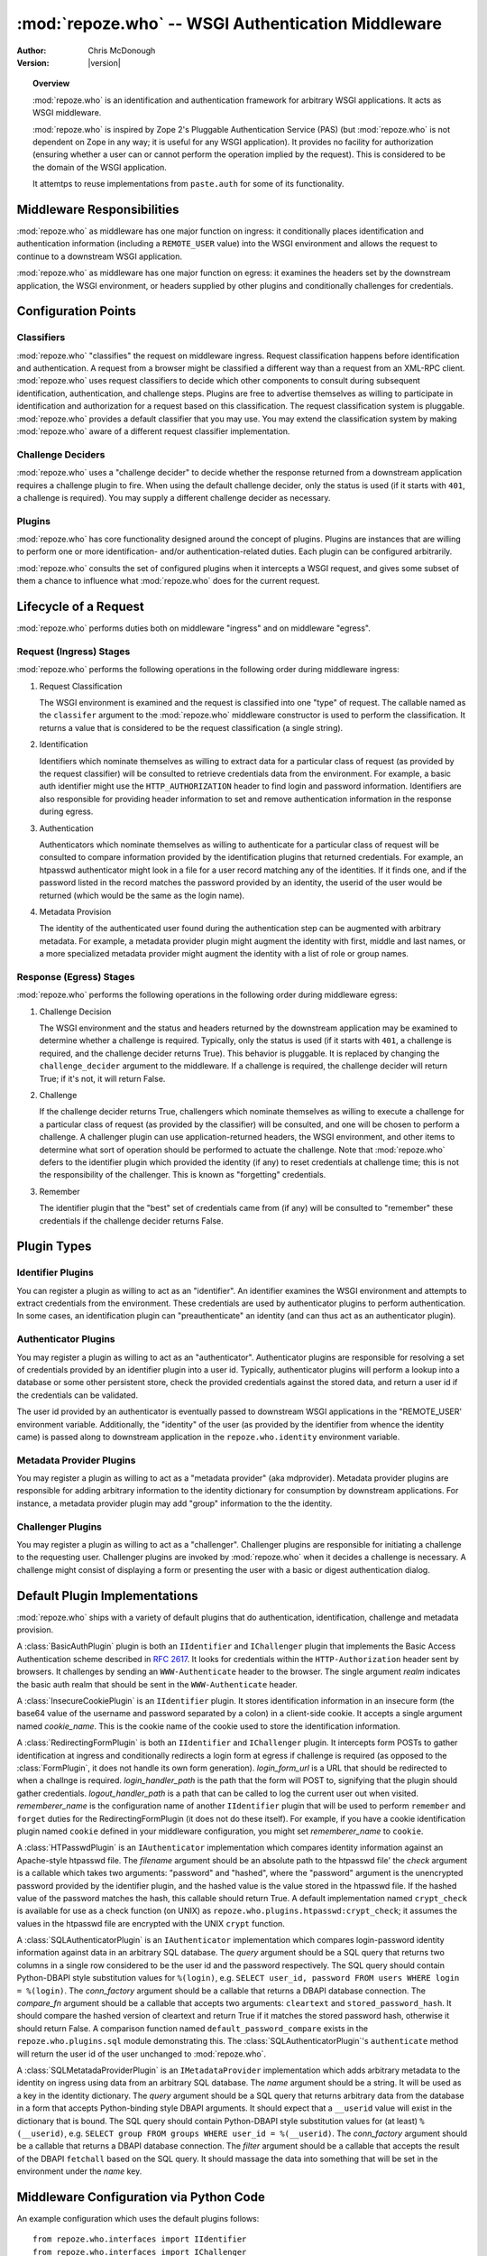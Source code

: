 ***************************************************
:mod:`repoze.who` -- WSGI Authentication Middleware
***************************************************

:Author: Chris McDonough
:Version: |version|

.. module:: repoze.who
   :synopsis: WSGI authentication middleware

.. topic:: Overview

   :mod:`repoze.who` is an identification and authentication framework
   for arbitrary WSGI applications.  It acts as WSGI middleware.

   :mod:`repoze.who` is inspired by Zope 2's Pluggable Authentication
   Service (PAS) (but :mod:`repoze.who` is not dependent on Zope in any
   way; it is useful for any WSGI application).  It provides no
   facility for authorization (ensuring whether a user can or cannot
   perform the operation implied by the request).  This is considered
   to be the domain of the WSGI application.
 
   It attemtps to reuse implementations from ``paste.auth`` for some
   of its functionality.

Middleware Responsibilities
===========================

:mod:`repoze.who` as middleware has one major function on ingress: it
conditionally places identification and authentication information
(including a ``REMOTE_USER`` value) into the WSGI environment and
allows the request to continue to a downstream WSGI application.

:mod:`repoze.who` as middleware has one major function on egress: it
examines the headers set by the downstream application, the WSGI
environment, or headers supplied by other plugins and conditionally
challenges for credentials.

Configuration Points
====================

Classifiers
-----------

:mod:`repoze.who` "classifies" the request on middleware ingress.
Request classification happens before identification and
authentication.  A request from a browser might be classified a
different way than a request from an XML-RPC client.
:mod:`repoze.who` uses request classifiers to decide which other
components to consult during subsequent identification,
authentication, and challenge steps.  Plugins are free to advertise
themselves as willing to participate in identification and
authorization for a request based on this classification.  The request
classification system is pluggable.  :mod:`repoze.who` provides a
default classifier that you may use.  You may extend the
classification system by making :mod:`repoze.who` aware of a different
request classifier implementation.

Challenge Deciders
------------------

:mod:`repoze.who` uses a "challenge decider" to decide whether the
response returned from a downstream application requires a challenge
plugin to fire.  When using the default challenge decider, only the
status is used (if it starts with ``401``, a challenge is required).
You may supply a different challenge decider as necessary.

Plugins
-------

:mod:`repoze.who` has core functionality designed around the concept
of plugins.  Plugins are instances that are willing to perform one or
more identification- and/or authentication-related duties.  Each
plugin can be configured arbitrarily.

:mod:`repoze.who` consults the set of configured plugins when it
intercepts a WSGI request, and gives some subset of them a chance to
influence what :mod:`repoze.who` does for the current request.

Lifecycle of a Request
======================

:mod:`repoze.who` performs duties both on middleware "ingress" and on
middleware "egress".

Request (Ingress) Stages
------------------------

:mod:`repoze.who` performs the following operations in the following
order during middleware ingress:

1.  Request Classification

    The WSGI environment is examined and the request is classified
    into one "type" of request.  The callable named as the
    ``classifer`` argument to the :mod:`repoze.who` middleware
    constructor is used to perform the classification.  It returns a
    value that is considered to be the request classification (a
    single string).

2.  Identification

    Identifiers which nominate themselves as willing to extract data
    for a particular class of request (as provided by the request
    classifier) will be consulted to retrieve credentials data from
    the environment.  For example, a basic auth identifier might use
    the ``HTTP_AUTHORIZATION`` header to find login and password
    information.  Identifiers are also responsible for providing
    header information to set and remove authentication information in
    the response during egress.

3.  Authentication

    Authenticators which nominate themselves as willing to
    authenticate for a particular class of request will be consulted
    to compare information provided by the identification plugins
    that returned credentials.  For example, an htpasswd
    authenticator might look in a file for a user record matching
    any of the identities.  If it finds one, and if the password
    listed in the record matches the password provided by an
    identity, the userid of the user would be returned (which would
    be the same as the login name).

4.  Metadata Provision

    The identity of the authenticated user found during the
    authentication step can be augmented with arbitrary metadata.
    For example, a metadata provider plugin might augment the
    identity with first, middle and last names, or a more
    specialized metadata provider might augment the identity with a
    list of role or group names.

Response (Egress) Stages
------------------------

:mod:`repoze.who` performs the following operations in the following
order during middleware egress:

#.  Challenge Decision

    The WSGI environment and the status and headers returned by the
    downstream application may be examined to determine whether a
    challenge is required.  Typically, only the status is used (if it
    starts with ``401``, a challenge is required, and the challenge
    decider returns True).  This behavior is pluggable.  It is
    replaced by changing the ``challenge_decider`` argument to the
    middleware.  If a challenge is required, the challenge decider
    will return True; if it's not, it will return False.

#.  Challenge

    If the challenge decider returns True, challengers which nominate
    themselves as willing to execute a challenge for a particular
    class of request (as provided by the classifier) will be
    consulted, and one will be chosen to perform a challenge.  A
    challenger plugin can use application-returned headers, the WSGI
    environment, and other items to determine what sort of operation
    should be performed to actuate the challenge.  Note that
    :mod:`repoze.who` defers to the identifier plugin which provided the
    identity (if any) to reset credentials at challenge time; this is
    not the responsibility of the challenger.  This is known as
    "forgetting" credentials.

#.  Remember

    The identifier plugin that the "best" set of credentials came from
    (if any) will be consulted to "remember" these credentials if the
    challenge decider returns False.

Plugin Types
============

Identifier Plugins
------------------

You can register a plugin as willing to act as an "identifier".  An
identifier examines the WSGI environment and attempts to extract
credentials from the environment.  These credentials are used by
authenticator plugins to perform authentication.  In some cases, an
identification plugin can "preauthenticate" an identity (and can thus
act as an authenticator plugin).

Authenticator Plugins
---------------------

You may register a plugin as willing to act as an "authenticator".
Authenticator plugins are responsible for resolving a set of
credentials provided by an identifier plugin into a user id.
Typically, authenticator plugins will perform a lookup into a database
or some other persistent store, check the provided credentials against
the stored data, and return a user id if the credentials can be
validated.

The user id provided by an authenticator is eventually passed to
downstream WSGI applications in the "REMOTE_USER' environment
variable.  Additionally, the "identity" of the user (as provided by
the identifier from whence the identity came) is passed along to
downstream application in the ``repoze.who.identity`` environment
variable.

Metadata Provider Plugins
-------------------------

You may register a plugin as willing to act as a "metadata provider"
(aka mdprovider).  Metadata provider plugins are responsible for
adding arbitrary information to the identity dictionary for
consumption by downstream applications.  For instance, a metadata
provider plugin may add "group" information to the the identity.

Challenger Plugins
------------------

You may register a plugin as willing to act as a "challenger".
Challenger plugins are responsible for initiating a challenge to the
requesting user.  Challenger plugins are invoked by :mod:`repoze.who` when it
decides a challenge is necessary. A challenge might consist of
displaying a form or presenting the user with a basic or digest
authentication dialog.

Default Plugin Implementations
==============================

:mod:`repoze.who` ships with a variety of default plugins that do
authentication, identification, challenge and metadata provision.

.. module:: repoze.who.plugins.auth_tkt

.. class:: AuthTktCookiePlugin(secret [, cookie_name='auth_tkt' [, secure=False [, include_ip=False]]])

  An :class:`AuthTktCookiePlugin` is an ``IIdentifier`` plugin which
  remembers its identity state in a client-side cookie.  This plugin
  uses the ``paste.auth.auth_tkt``"auth ticket" protocol.  It should
  be instantiated passing a *secret*, which is used to encrypt the
  cookie on the client side and decrypt the cookie on the server side.
  The cookie name used to store the cookie value can be specified
  using the *cookie_name* parameter.  If *secure* is False, the cookie
  will be sent across any HTTP or HTTPS connection; if it is True, the
  cookie will be sent only across an HTTPS connection.  If
  *include_ip* is True, the ``REMOTE_ADDR`` of the WSGI environment
  will be placed in the cookie.

.. module:: repoze.who.plugins.basicauth

.. class:: BasicAuthPlugin(realm)

  A :class:`BasicAuthPlugin` plugin is both an ``IIdentifier`` and
  ``IChallenger`` plugin that implements the Basic Access
  Authentication scheme described in :rfc:`2617`.  It looks for
  credentials within the ``HTTP-Authorization`` header sent by
  browsers.  It challenges by sending an ``WWW-Authenticate`` header
  to the browser.  The single argument *realm* indicates the basic
  auth realm that should be sent in the ``WWW-Authenticate`` header.

.. module:: repoze.who.plugins.cookie

.. class:: InsecureCookiePlugin(cookie_name)

  A :class:`InsecureCookiePlugin` is an ``IIdentifier`` plugin.  It
  stores identification information in an insecure form (the base64
  value of the username and password separated by a colon) in a
  client-side cookie.  It accepts a single argument named
  *cookie_name*.  This is the cookie name of the cookie used to store
  the identification information.

.. module:: repoze.who.plugins.form

.. class:: FormPlugin(login_form_qs, rememberer_name [, formbody=None [, formcallable=None]])

  A :class:`FormPlugin` is both an ``IIdentifier`` and ``IChallenger``
  plugin.  It intercepts form POSTs to gather identification at
  ingress and conditionally displays a login form at egress if
  challenge is required.  *login_form_qs* is a query string name used
  to denote that a form POST is destined for the form plugin (anything
  unique is fine), *rememberer_name* is the "configuration name" of
  another ``IIdentifier`` plugin that will be used to perform
  ``remember`` and ``forget`` duties for the FormPlugin (it does not
  do these itself).  For example, if you have a cookie identification
  plugin named ``cookie`` defined in your middleware configuration,
  you might set *rememberer_name* to ``cookie``.  *formbody* is a
  literal string that should be displayed as the form body.
  *formcallable* is a callable that will return a form body if
  *formbody* is None.  If both *formbody* and *formcallable* are None,
  a default form is used.

.. class:: RedirectingFormPlugin(login_form_url, login_handler_path, logout_handler_path, rememberer_name)

  A :class:`RedirectingFormPlugin` is both an ``IIdentifier`` and
  ``IChallenger`` plugin.  It intercepts form POSTs to gather
  identification at ingress and conditionally redirects a login form
  at egress if challenge is required (as opposed to the
  :class:`FormPlugin`, it does not handle its own form generation).
  *login_form_url* is a URL that should be redirected to when a
  challnge is required.  *login_handler_path* is the path that the
  form will POST to, signifying that the plugin should gather
  credentials.  *logout_handler_path* is a path that can be called to
  log the current user out when visited. *rememberer_name* is the
  configuration name of another ``IIdentifier`` plugin that will be
  used to perform ``remember`` and ``forget`` duties for the
  RedirectingFormPlugin (it does not do these itself).  For example,
  if you have a cookie identification plugin named ``cookie`` defined
  in your middleware configuration, you might set *rememberer_name* to
  ``cookie``.

.. module:: repoze.who.plugins.htpasswd

.. class:: HTPasswdPlugin(filename, check)

  A :class:`HTPasswdPlugin` is an ``IAuthenticator`` implementation
  which compares identity information against an Apache-style htpasswd
  file.  The *filename* argument should be an absolute path to the
  htpasswd file' the *check* argument is a callable which takes two
  arguments: "password" and "hashed", where the "password" argument is
  the unencrypted password provided by the identifier plugin, and the
  hashed value is the value stored in the htpasswd file.  If the
  hashed value of the password matches the hash, this callable should
  return True.  A default implementation named ``crypt_check`` is
  available for use as a check function (on UNIX) as
  ``repoze.who.plugins.htpasswd:crypt_check``; it assumes the values
  in the htpasswd file are encrypted with the UNIX ``crypt`` function.

.. module:: repoze.who.plugins.sql

.. class:: SQLAuthenticatorPlugin(query, conn_factory, compare_fn)

  A :class:`SQLAuthenticatorPlugin` is an ``IAuthenticator``
  implementation which compares login-password identity information
  against data in an arbitrary SQL database.  The *query* argument
  should be a SQL query that returns two columns in a single row
  considered to be the user id and the password respectively.  The SQL
  query should contain Python-DBAPI style substitution values for
  ``%(login)``, e.g. ``SELECT user_id, password FROM users WHERE login
  = %(login)``.  The *conn_factory* argument should be a callable that
  returns a DBAPI database connection.  The *compare_fn* argument
  should be a callable that accepts two arguments: ``cleartext`` and
  ``stored_password_hash``.  It should compare the hashed version of
  cleartext and return True if it matches the stored password hash,
  otherwise it should return False.  A comparison function named
  ``default_password_compare`` exists in the
  ``repoze.who.plugins.sql`` module demonstrating this.  The
  :class:`SQLAuthenticatorPlugin`\'s ``authenticate`` method will
  return the user id of the user unchanged to :mod:`repoze.who`.

.. class:: SQLMetadataProviderPlugin(name, query, conn_factory, filter)

  A :class:`SQLMetatadaProviderPlugin` is an ``IMetadataProvider``
  implementation which adds arbitrary metadata to the identity on
  ingress using data from an arbitrary SQL database.  The *name*
  argument should be a string.  It will be used as a key in the
  identity dictionary.  The *query* argument should be a SQL query
  that returns arbitrary data from the database in a form that accepts
  Python-binding style DBAPI arguments.  It should expect that a
  ``__userid`` value will exist in the dictionary that is bound.  The
  SQL query should contain Python-DBAPI style substitution values for
  (at least) ``%(__userid)``, e.g. ``SELECT group FROM groups WHERE
  user_id = %(__userid)``.  The *conn_factory* argument should be a
  callable that returns a DBAPI database connection.  The *filter*
  argument should be a callable that accepts the result of the DBAPI
  ``fetchall`` based on the SQL query.  It should massage the data
  into something that will be set in the environment under the *name*
  key.  

Middleware Configuration via Python Code
========================================

.. module:: repoze.who.middleware

.. class:: PluggableAuthenticationMiddleware(app, identifiers, challengers, mdproviders, classifier, challenge_decider [, log_stream=None [, log_level=logging.INFO[, remote_user_key='REMOTE_USER']]])

  The primary method of configuring the :mod:`repoze.who` middleware is
  to use straight Python code, meant to be consumed by frameworks
  which construct and compose middleware pipelines without using a
  configuration file.

  In the middleware constructor: *app* is the "next" application in
  the WSGI pipeline. *identifiers* is a sequence of ``IIdentifier``
  plugins, *challengers* is a sequence of ``IChallenger`` plugins,
  *mdproviders* is a sequence of ``IMetadataProvider`` plugins.  Any
  of these can be specified as the empty sequence.  *classifier* is a
  request classifier callable, *challenge_decider* is a challenge
  decision callable.  *log_stream* is a stream object (an object with
  a ``write`` method), *log_level* is a numeric value that maps to the
  ``logging`` module's notion of log levels, *remote_user_key* is the
  key in which the ``REMOTE_USER`` (userid) value should be placed in
  the WSGI environment for consumption by downstream applications.

An example configuration which uses the default plugins follows::

    from repoze.who.interfaces import IIdentifier
    from repoze.who.interfaces import IChallenger
    from repoze.who.plugins.basicauth import BasicAuthPlugin
    from repoze.who.plugins.auth_tkt import AuthTktCookiePlugin
    from repoze.who.plugins.cookie import InsecureCookiePlugin
    from repoze.who.plugins.form import FormPlugin
    from repoze.who.plugins.htpasswd import HTPasswdPlugin

    io = StringIO()
    salt = 'aa'
    for name, password in [ ('admin', 'admin'), ('chris', 'chris') ]:
        io.write('%s:%s\n' % (name, password))
    io.seek(0)
    def cleartext_check(password, hashed):
        return password == hashed
    htpasswd = HTPasswdPlugin(io, cleartext_check)
    basicauth = BasicAuthPlugin('repoze.who')
    auth_tkt = AuthTktCookiePlugin('secret', 'auth_tkt')
    form = FormPlugin('__do_login', rememberer_name='auth_tkt')
    form.classifications = { IIdentifier:['browser'],
                             IChallenger:['browser'] } # only for browser
    identifiers = [('form', form),('auth_tkt',auth_tkt),('basicauth',basicauth)]
    authenticators = [('htpasswd', htpasswd)]
    challengers = [('form',form), ('basicauth',basicauth)]
    mdproviders = []

    from repoze.who.classifiers import default_request_classifier
    from repoze.who.classifiers import default_challenge_decider
    log_stream = None
    import os
    if os.environ.get('WHO_LOG'):
        log_stream = sys.stdout

    middleware = PluggableAuthenticationMiddleware(
        app,
        identifiers,
        authenticators,
        challengers,
        mdproviders,
        default_request_classifier,
        default_challenge_decider,
        log_stream = log_stream,
        log_level = logging.DEBUG
        )

    return middleware

The above example configures the repoze.who middleware with:

- Three ``IIdentifier`` plugins (form auth, auth_tkt cookie, and a
  basic auth plugin).  The form auth plugin is set up to fire only
  when the request is a ``browser`` request (as per the combination of
  the request classifier returning ``browser`` and the framework
  checking against the *classifications* attribute of the plugin,
  which limits ``IIdentifier`` and ``IChallenger`` to the ``browser``
  classification only).  In this setup, when "identification" needs to
  be performed, the form auth plugin will be checked first (if the
  request is a browser request), then the auth_tkt cookie plugin, then
  the basic auth plugin.

- One ``IAuthenticator`` plugin: an htpasswd one.  This htpasswd
  plugin is configured with two valid username/password combinations:
  chris/chris, and admin/admin.  When an username and password is
  found via any identifier, it will be checked against this
  authenticator.

- Two ``IChallenger`` plugins: the form plugin, then the basic auth
  plugin.  The form auth will fire if the request is a ``browser``
  request, otherwise the basic auth plugin will fire.

The rest of the middleware configuration is for values like logging
and the classifier and decider implementations.  These use the "stock"
implementations.

Middleware Configuration via Config File
========================================

:mod:`repoze.who` may be configured using a ConfigParser-style .INI
file.  The configuration file has five main types of sections: plugin
sections, a general section, an identifiers section, an authenticators
section, and a challengers section.  Each "plugin" section defines a
configuration for a particular plugin.  The identifiers,
authenticators, and challengers sections refer to these plugins to
form a site configuration.  The general section is general middleware
configuration.

To configure :mod:`repoze.who` in Python, using an .INI file, call
the `make_middleware_with_config` entry point, passing the right-hand
application and the path to the confi file ::

    from repoze.who.config import make_middleware_with_config
    who = make_middleware_with_config(app, '/path/to/who.ini')

:mod:`repoze.who`'s configuration file can be pointed to within a PasteDeploy
configuration file ::

    [filter:who]
    use = egg:repoze.who#config
    config_file = %(here)s/who.ini
    log_file = stdout
    log_level = debug

Below is an example of a configuration file (what ``config_file``
might point at above ) that might be used to configure the
:mod:`repoze.who` middleware.  A set of plugins are defined, and they
are referred to by following non-plugin sections.

In the below configuration, five plugins are defined.  The form, and
basicauth plugins are nominated to act as challenger plugins.  The
form, cookie, and basicauth plugins are nominated to act as
identification plugins.  The htpasswd and sqlusers plugins are
nominated to act as authenticator plugins. ::

    [plugin:form]
    # identificaion and challenge
    use = repoze.who.plugins.form:make_plugin
    login_form_qs = __do_login
    rememberer_name = auth_tkt
    form = %(here)s/login_form.html

    [plugin:auth_tkt]
    # identification
    use = repoze.who.plugins.auth_tkt:make_plugin
    secret = s33kr1t
    cookie_name = oatmeal
    secure = False
    include_ip = False

    [plugin:basicauth]
    # identification and challenge
    use = repoze.who.plugins.basicauth:make_plugin
    realm = 'sample'

    [plugin:htpasswd]
    # authentication
    use = repoze.who.plugins.htpasswd:make_plugin
    filename = %(here)s/passwd
    check_fn = repoze.who.plugins.htpasswd:crypt_check

    [plugin:sqlusers]
    # authentication
    use = repoze.who.plugins.sql:make_authenticator_plugin
    query = "SELECT userid, password FROM users where login = %(login)s;"
    conn_factory = repoze.who.plugins.sql:make_psycopg_conn_factory
    compare_fn = repoze.who.plugins.sql:default_password_compare

    [plugin:sqlproperties]
    name = properties
    use = repoze.who.plugins.sql:make_metadata_plugin
    query = "SELECT firstname, lastname FROM users where userid = %(__userid)s;"
    filter = my.package:filter_propmd
    conn_factory = repoze.who.plugins.sql:make_psycopg_conn_factory

    [general]
    request_classifier = repoze.who.classifiers:default_request_classifier
    challenge_decider = repoze.who.classifiers:default_challenge_decider

    [identifiers]
    # plugin_name;classifier_name:.. or just plugin_name (good for any)
    plugins =
          form;browser
          auth_tkt
          basicauth

    [authenticators]
    # plugin_name;classifier_name.. or just plugin_name (good for any)
    plugins =
          htpasswd
          sqlusers

    [challengers]
    # plugin_name;classifier_name:.. or just plugin_name (good for any)
    plugins =
          form;browser
          basicauth

    [mdproviders]
    plugins =
          sqlproperties

The basicauth section configures a plugin that does identification and
challenge for basic auth credentials.  The form section configures a
plugin that does identification and challenge (its implementation
defers to the cookie plugin for identification "forget" and "remember"
duties, thus the "identifier_impl_name" key; this is looked up at
runtime).  The auth_tkt section configures a plugin that does
identification for cookie auth credentials.  The htpasswd plugin
obtains its user info from a file.  The sqlusers plugin obtains its
user info from a Postgres database.

The identifiers section provides an ordered list of plugins that are
willing to provide identification capability.  These will be consulted
in the defined order.  The tokens on each line of the ``plugins=`` key
are in the form "plugin_name:requestclassifier_name:..."  (or just
"plugin_name" if the plugin can be consulted regardless of the
classification of the request).  The configuration above indicates
that the system will look for credentials using the form plugin (if
the request is classified as a browser request), then the cookie
identifier (unconditionally), then the basic auth plugin
(unconditionally).

The authenticators section provides an ordered list of plugins that
provide authenticator capability.  These will be consulted in the
defined order, so the system will look for users in the file, then in
the sql database when attempting to validate credentials.  No
classification prefixes are given to restrict which of the two plugins
are used, so both plugins are consulted regardless of the
classification of the request.  Each authenticator is called with each
set of identities found by the identifier plugins.  The first identity
that can be authenticated is used to set ``REMOTE_USER``.

The mdproviders section provides an ordered list of plugins that
provide metadata provider capability.  These will be consulted in the
defined order.  Each will have a chance (on ingress) to provide add
metadata to the authenticated identity.  Our example mdproviders
section shows one plugin configured: "sqlproperties".  The
sqlproperties plugin will add information related to user properties
(e.g. first name and last name) to the identity dictionary.

The challengers section provides an ordered list of plugins that
provide challenger capability.  These will be consulted in the defined
order, so the system will consult the cookie auth plugin first, then
the basic auth plugin.  Each will have a chance to initiate a
challenge.  The above configuration indicates that the form challenger
will fire if it's a browser request, and the basic auth challenger
will fire if it's not (fallback).

Writing :mod:`repoze.who` Plugins
=================================

:mod:`repoze.who` can be extended arbitrarily through the creation of
plugins.  Plugins are of one of four types: identifier plugins,
authenticator plugins, metadata provider plugins, and challenge
plugins.

Writing An Identifier Plugin
----------------------------

An identifier plugin (aka an ``IIdentifier`` plugin) must do three
things: extract credentials from the request and turn them into an
"identity", "remember" credentials, and "forget" credentials.

Here's a simple cookie identification plugin that does these three
things ::

    class InsecureCookiePlugin(object):

        def __init__(self, cookie_name):
            self.cookie_name = cookie_name

        def identify(self, environ):
            cookies = get_cookies(environ)
            cookie = cookies.get(self.cookie_name)

            if cookie is None:
                return None

            import binascii
            try:
                auth = cookie.value.decode('base64')
            except binascii.Error: # can't decode
                return None

            try:
                login, password = auth.split(':', 1)
                return {'login':login, 'password':password}
            except ValueError: # not enough values to unpack
                return None

        def remember(self, environ, identity):
            cookie_value = '%(login)s:%(password)s' % identity
            cookie_value = cookie_value.encode('base64').rstrip()
            from paste.request import get_cookies
            cookies = get_cookies(environ)
            existing = cookies.get(self.cookie_name)
            value = getattr(existing, 'value', None)
            if value != cookie_value:
                # return a Set-Cookie header
                set_cookie = '%s=%s; Path=/;' % (self.cookie_name, cookie_value)
                return [('Set-Cookie', set_cookie)]

        def forget(self, environ, identity):
            # return a expires Set-Cookie header
            expired = ('%s=""; Path=/; Expires=Sun, 10-May-1971 11:59:00 GMT' %
                       self.cookie_name)
            return [('Set-Cookie', expired)]
        
        def __repr__(self):
            return '<%s %s>' % (self.__class__.__name__, id(self))

.identify
~~~~~~~~~

The ``identify`` method of our InsecureCookiePlugin accepts a single
argument "environ".  This will be the WSGI environment dictionary.
Our plugin attempts to grub through the cookies sent by the client,
trying to find one that matches our cookie name.  If it finds one that
matches, it attempts to decode it and turn it into a login and a
password, which it returns as values in a dictionary.  This dictionary
is thereafter known as an "identity".  If it finds no credentials in
cookies, it returns None (which is not considered an identity).

More generally, the ``identify`` method of an ``IIdentifier`` plugin
is called once on WSGI request "ingress", and it is expected to grub
arbitrarily through the WSGI environment looking for credential
information.  In our above plugin, the credential information is
expected to be in a cookie but credential information could be in a
cookie, a form field, basic/digest auth information, a header, a WSGI
environment variable set by some upstream middleware or whatever else
someone might use to stash authentication information.  If the plugin
finds credentials in the request, it's expected to return an
"identity": this must be a dictionary.  The dictionary is not required
to have any particular keys or value composition, although it's wise
if the identification plugin looks for both a login name and a
password information to return at least {'login':login_name,
'password':password}, as some authenticator plugins may depend on
presence of the names "login" and "password" (e.g. the htpasswd and
sql ``IAuthenticator`` plugins).  If an ``IIdentifier`` plugin finds
no credentials, it is expected to return None.

An ``IIdentifier`` plugin is also permitted to "preauthenticate" an
identity.  If the identifier plugin knows that the identity is "good"
(e.g. in the case of ticket-based authentication where the userid is
embedded into the ticket), it can insert a special key into the
identity dictionary: ``repoze.who.userid``.  If this key is present in
the identity dictionary, no authenticators will be asked to
authenticate the identity.  This effectively allows an ``IIdentifier``
plugin to become an ``IAuthenticator`` plugin when breaking apart the
responsibility into two separate plugins is "make-work".
Preauthenticated identities will be selected first when deciding which
identity to use for any given request.  Our cookie plugin doesn't use
this feature.

.remember
~~~~~~~~~

If we've passed a REMOTE_USER to the WSGI application during ingress
(as a result of providing an identity that could be authenticated),
and the downstream application doesn't kick back with an unauthorized
response, on egress we want the requesting client to "remember" the
identity we provided if there's some way to do that and if he hasn't
already, in order to ensure he will pass it back to us on subsequent
requests without requiring another login.  The remember method of an
``IIdentifier`` plugin is called for each non-unauthenticated
response.  It is the responsibility of the ``IIdentifier`` plugin to
conditionally return HTTP headers that will cause the client to
remember the credentials implied by "identity".
    
Our InsecureCookiePlugin implements the "remember" method by returning
headers which set a cookie if and only if one is not already set with
the same name and value in the WSGI environment.  These headers will
be tacked on to the response headers provided by the downstream
application during the response.

When you write a remember method, most of the work involved is
determining *whether or not* you need to return headers.  It's typical
to see remember methods that compute an "old state" and a "new state"
and compare the two against each other in order to determine if
headers need to be returned.  In our example InsecureCookiePlugin, the
"old state" is ``cookie_value`` and the "new state" is ``value``.

.forget
~~~~~~~

Eventually the WSGI application we're serving will issue a "401
 Unauthorized" or another status signifying that the request could not
 be authorized.  :mod:`repoze.who` intercepts this status and calls
 ``IIdentifier`` plugins asking them to "forget" the credentials
 implied by the identity.  It is the "forget" method's job at this
 point to return HTTP headers that will effectively clear any
 credentials on the requesting client implied by the "identity"
 argument.

 Our InsecureCookiePlugin implements the "forget" method by returning
 a header which resets the cookie that was set earlier by the remember
 method to one that expires in the past (on my birthday, in fact).
 This header will be tacked onto the response headers provided by the
 downstream application.

Writing an Authenticator Plugin
-------------------------------

An authenticator plugin (aka an ``IAuthenticator`` plugin) must do
only one thing (on "ingress"): accept an identity and check if the
identity is "good".  If the identity is good, it should return a "user
id".  This user id may or may not be the same as the "login" provided
by the user.  An ``IAuthenticator`` plugin will be called for each
identity found during the identification phase (there may be multiple
identities for a single request, as there may be multiple
``IIdentifier`` plugins active at any given time), so it may be called
multiple times in the same request.

Here's a simple authenticator plugin that attempts to match an
identity against ones defined in an "htpasswd" file that does just
that::

    class SimpleHTPasswdPlugin(object):

        def __init__(self, filename):
            self.filename = filename

        # IAuthenticatorPlugin
        def authenticate(self, environ, identity):
            try:
                login = identity['login']
                password = identity['password']
            except KeyError:
                return None

            f = open(self.filename, 'r')

            for line in f:
                try:
                    username, hashed = line.rstrip().split(':', 1)
                except ValueError:
                    continue
                if username == login:
                    if crypt_check(password, hashed):
                        return username
            return None

    def crypt_check(password, hashed):
        from crypt import crypt
        salt = hashed[:2]
        return hashed == crypt(password, salt)

An ``IAuthenticator`` plugin implements one "interface" method:
"authentictate".  The formal specification for the arguments and
return values expected from these methods are available in the
``interfaces.py`` file in :mod:`repoze.who` as the ``IAuthenticator``
interface, but let's examine this method here less formally.

.authenticate
~~~~~~~~~~~~~

The ``authenticate`` method accepts two arguments: the WSGI
environment and an identity.  Our SimpleHTPasswdPlugin
``authenticate`` implementation grabs the login and password out of
the identity and attempts to find the login in the htpasswd file.  If
it finds it, it compares the crypted version of the password provided
by the user to the crypted version stored in the htpasswd file, and
finally, if they match, it returns the login.  If they do not match,
it returns None.

.. note::

   Our plugin's ``authenticate`` method does not assume that the keys
   ``login`` or ``password`` exist in the identity; although it
   requires them to do "real work" it returns None if they are not
   present instead of raising an exception.  This is required by the
   ``IAuthenticator`` interface specification.

Writing a Challenger Plugin
---------------------------

A challenger plugin (aka an ``IChallenger`` plugin) must do only one
thing on "egress": return a WSGI application which performs a
"challenge".  A WSGI application is a callable that accepts an
"environ" and a "start_response" as its parameters; see "PEP 333" for
further definition of what a WSGI application is.  A challenge asks
the user for credentials.

Here's an example of a simple challenger plugin::

    from paste.httpheaders import WWW_AUTHENTICATE
    from paste.httpexceptions import HTTPUnauthorized

    class BasicAuthChallengerPlugin(object):

        def __init__(self, realm):
            self.realm = realm

        # IChallenger
        def challenge(self, environ, status, app_headers, forget_headers):
            head = WWW_AUTHENTICATE.tuples('Basic realm="%s"' % self.realm)
            if head[0] not in forget_headers:
                head = head + forget_headers
            return HTTPUnauthorized(headers=head)

Note that the plugin implements a single "interface" method:
"challenge".  The formal specification for the arguments and return
values expected from this method is available in the "interfaces.py"
file in :mod:`repoze.who` as the ``IChallenger`` interface.  This method
is called when :mod:`repoze.who` determines that the application has
returned an "unauthorized" response (e.g. a 401).  Only one challenger
will be consulted during "egress" as necessary (the first one to
return a non-None response).

.challenge
~~~~~~~~~~

The challenge method takes environ (the WSGI environment), 'status'
(the status as set by the downstream application), the "app_headers"
(headers returned by the application), and the "forget_headers"
(headers returned by all participating ``IIdentifier`` plugins whom
were asked to "forget" this user).

Our BasicAuthChallengerPlugin takes advantage of the fact that the
HTTPUnauthorized exception imported from paste.httpexceptions can be
used as a WSGI application.  It first makes sure that we don't repeat
headers if an identification plugin has already set a
"WWW-Authenticate" header like ours, then it returns an instance of
HTTPUnauthorized, passing in merged headers.  This will cause a basic
authentication dialog to be presented to the user.

Writing a Metadata Provider Plugin
----------------------------------

A metadata provider plugin (aka an ``IMetadataProvider`` plugin) must
do only one thing (on "ingress"): "scribble" on the identity
dictionary provided to it when it is called.  An ``IMetadataProvider``
plugin will be called with the final "best" identity found during the
authentication phase, or not at all if no "best" identity could be
authenticated.  Thus, each ``IMetadataProvider`` plugin will be called
exactly zero or one times during a request.

Here's a simple metadata provider plugin that provides "property"
information from a dictionary::

    _DATA = {    
        'chris': {'first_name':'Chris', 'last_name':'McDonough'} ,
        'whit': {'first_name':'Whit', 'last_name':'Morriss'} 
        }

    class SimpleMetadataProvider(object):

        def add_metadata(self, environ, identity):
            userid = identity.get('repoze.who.userid')
            info = _DATA.get(userid)
            if info is not None:
                identity.update(info)

.add_metadata
~~~~~~~~~~~~~

Arbitrarily add information to the identity dict based in other data
in the environment or identity.  Our plugin adds ``first_name`` and
``last_name`` values to the identity if the userid matches ``chris``
or ``whit``.

Interfaces
==========

.. module:: repoze.who.interfaces

.. code-block:: python

  class IPlugin(Interface):
      pass

  class IRequestClassifier(IPlugin):
      """ On ingress: classify a request.
      """
      def __call__(environ):
          """ environ -> request classifier string

          This interface is responsible for returning a string
          value representing a request classification.

          o 'environ' is the WSGI environment.
          """

  class IChallengeDecider(IPlugin):
      """ On egress: decide whether a challenge needs to be presented
      to the user.
      """
      def __call__(environ, status, headers):
          """ args -> True | False

          o 'environ' is the WSGI environment.

          o 'status' is the HTTP status as returned by the downstream
            WSGI application.

          o 'headers' are the headers returned by the downstream WSGI
            application.

          This interface is responsible for returning True if
          a challenge needs to be presented to the user, False otherwise.
          """

  class IIdentifier(IPlugin):

      """
      On ingress: Extract credentials from the WSGI environment and
      turn them into an identity.

      On egress (remember): Conditionally set information in the response headers
      allowing the remote system to remember this identity.

      On egress (forget): Conditionally set information in the response
      headers allowing the remote system to forget this identity (during
      a challenge).
      """

      def identify(environ):
          """ On ingress:

          environ -> {   k1 : v1
                         ,   ...
                         , kN : vN
                         } | None

          o 'environ' is the WSGI environment.

          o If credentials are found, the returned identity mapping will
            contain an arbitrary set of key/value pairs.  If the
            identity is based on a login and password, the environment
            is recommended to contain at least 'login' and 'password'
            keys as this provides compatibility between the plugin and
            existing authenticator plugins.  If the identity can be
            'preauthenticated' (e.g. if the userid is embedded in the
            identity, such as when we're using ticket-based
            authentication), the plugin should set the userid in the
            special 'repoze.who.userid' key; no authenticators will be
            asked to authenticate the identity thereafer.

          o Return None to indicate that the plugin found no appropriate
            credentials.

          o Only IIdentifier plugins which match one of the the current
            request's classifications will be asked to perform
            identification.

          o An identifier plugin is permitted to add a key to the
            environment named 'repoze.who.application', which should be
            an arbitrary WSGI application.  If an identifier plugin does
            so, this application is used instead of the downstream
            application set up within the middleware.  This feature is
            useful for identifier plugins which need to perform
            redirection to obtain credentials.  If two identifier
            plugins add a 'repoze.who.application' WSGI application to
            the environment, the last one consulted will"win".
          """

      def remember(environ, identity):
          """ On egress (no challenge required):

          args -> [ (header-name, header-value), ...] | None

          Return a list of headers suitable for allowing the requesting
          system to remember the identification information (e.g. a
          Set-Cookie header).  Return None if no headers need to be set.
          These headers will be appended to any headers returned by the
          downstream application.
          """

      def forget(environ, identity):
          """ On egress (challenge required):

          args -> [ (header-name, header-value), ...] | None

          Return a list of headers suitable for allowing the requesting
          system to forget the identification information (e.g. a
          Set-Cookie header with an expires date in the past).  Return
          None if no headers need to be set.  These headers will be
          included in the response provided by the challenge app.
          """

  class IAuthenticator(IPlugin):

      """ On ingress: validate the identity and return a user id or None.
      """

      def authenticate(environ, identity):
          """ identity -> 'userid' | None

          o 'environ' is the WSGI environment.

          o 'identity' will be a dictionary (with arbitrary keys and
            values).
   
          o The IAuthenticator should return a single user id (optimally
            a string) if the identity can be authenticated.  If the
            identify cannot be authenticated, the IAuthenticator should
            return None.

          Each instance of a registered IAuthenticator plugin that
          matches the request classifier will be called N times during a
          single request, where N is the number of identities found by
          any IIdentifierPlugin instances.

          An authenticator must not raise an exception if it is provided
          an identity dictionary that it does not understand (e.g. if it
          presumes that 'login' and 'password' are keys in the
          dictionary, it should check for the existence of these keys
          before attempting to do anything; if they don't exist, it
          should return None).
          """

  class IChallenger(IPlugin):

      """ On egress: Conditionally initiate a challenge to the user to
          provide credentials.

          Only challenge plugins which match one of the the current
          response's classifications will be asked to perform a
          challenge.
      """

      def challenge(environ, status, app_headers, forget_headers):
          """ args -> WSGI application or None

          o 'environ' is the WSGI environment.

          o 'status' is the status written into start_response by the
            downstream application.

          o 'app_headers' is the headers list written into start_response by the
            downstream application.

          o 'forget_headers' is a list of headers which must be passed
            back in the response in order to perform credentials reset
            (logout).  These come from the 'forget' method of
            IIdentifier plugin used to do the request's identification.

          Examine the values passed in and return a WSGI application
          (a callable which accepts environ and start_response as its
          two positional arguments, ala PEP 333) which causes a
          challenge to be performed.  Return None to forego performing a
          challenge.
          """


  class IMetadataProvider(IPlugin):
      """On ingress: When an identity is authenticated, metadata
         providers may scribble on the identity dictionary arbitrarily.
         Return values from metadata providers are ignored.
      """
      
      def add_metadata(environ, identity):
          """
          Add metadata to the identity (which is a dictionary).  One
          value is always guaranteed to be in the dictionary when
          add_metadata is called: 'repoze.who.userid', representing the
          user id of the identity.  Availability and composition of
          other keys will depend on the identifier plugin which created
          the identity.
          """
